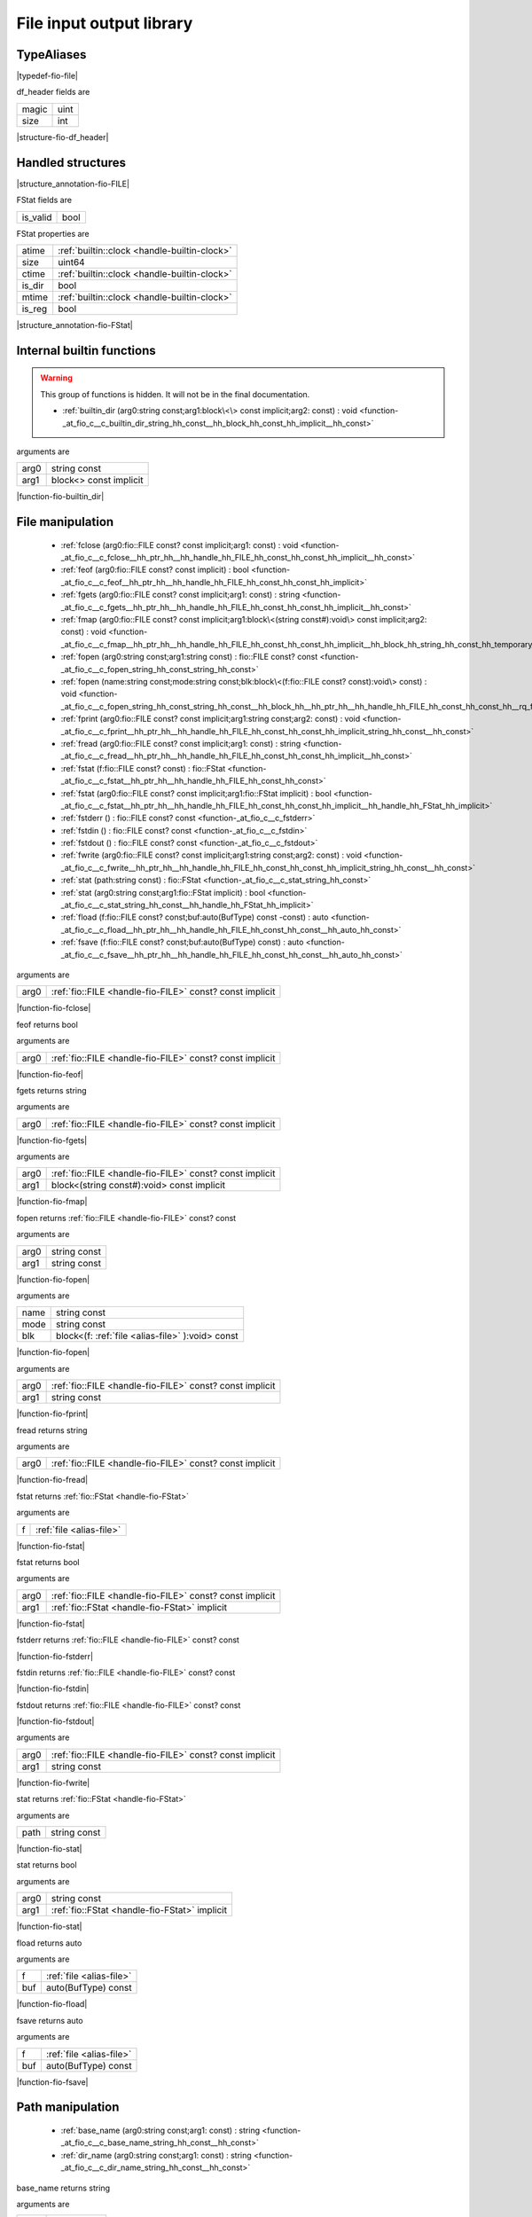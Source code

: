 
.. _stdlib_fio:

=========================
File input output library
=========================

+++++++++++
TypeAliases
+++++++++++

.. _alias-file:

.. das:attribute:: file = fio::FILE const?

|typedef-fio-file|

.. _struct-fio-df_header:

.. das:attribute:: df_header



df_header fields are

+-----+----+
+magic+uint+
+-----+----+
+size +int +
+-----+----+


|structure-fio-df_header|

++++++++++++++++++
Handled structures
++++++++++++++++++

.. _handle-fio-FILE:

.. das:attribute:: FILE

|structure_annotation-fio-FILE|

.. _handle-fio-FStat:

.. das:attribute:: FStat

FStat fields are

+--------+----+
+is_valid+bool+
+--------+----+


FStat properties are

+------+----------------------------------------------+
+atime + :ref:`builtin::clock <handle-builtin-clock>` +
+------+----------------------------------------------+
+size  +uint64                                        +
+------+----------------------------------------------+
+ctime + :ref:`builtin::clock <handle-builtin-clock>` +
+------+----------------------------------------------+
+is_dir+bool                                          +
+------+----------------------------------------------+
+mtime + :ref:`builtin::clock <handle-builtin-clock>` +
+------+----------------------------------------------+
+is_reg+bool                                          +
+------+----------------------------------------------+


|structure_annotation-fio-FStat|

++++++++++++++++++++++++++
Internal builtin functions
++++++++++++++++++++++++++

.. warning:: 
  This group of functions is hidden. It will not be in the final documentation.

  *  :ref:`builtin_dir (arg0:string const;arg1:block\<\> const implicit;arg2: const) : void <function-_at_fio_c__c_builtin_dir_string_hh_const__hh_block_hh_const_hh_implicit__hh_const>` 

.. _function-_at_fio_c__c_builtin_dir_string_hh_const__hh_block_hh_const_hh_implicit__hh_const:

.. das:function:: builtin_dir(arg0: string const; arg1: block<> const implicit)

arguments are

+----+----------------------+
+arg0+string const          +
+----+----------------------+
+arg1+block<> const implicit+
+----+----------------------+


|function-fio-builtin_dir|

+++++++++++++++++
File manipulation
+++++++++++++++++

  *  :ref:`fclose (arg0:fio::FILE const? const implicit;arg1: const) : void <function-_at_fio_c__c_fclose__hh_ptr_hh__hh_handle_hh_FILE_hh_const_hh_const_hh_implicit__hh_const>` 
  *  :ref:`feof (arg0:fio::FILE const? const implicit) : bool <function-_at_fio_c__c_feof__hh_ptr_hh__hh_handle_hh_FILE_hh_const_hh_const_hh_implicit>` 
  *  :ref:`fgets (arg0:fio::FILE const? const implicit;arg1: const) : string <function-_at_fio_c__c_fgets__hh_ptr_hh__hh_handle_hh_FILE_hh_const_hh_const_hh_implicit__hh_const>` 
  *  :ref:`fmap (arg0:fio::FILE const? const implicit;arg1:block\<(string const#):void\> const implicit;arg2: const) : void <function-_at_fio_c__c_fmap__hh_ptr_hh__hh_handle_hh_FILE_hh_const_hh_const_hh_implicit__hh_block_hh_string_hh_const_hh_temporary_hh__c_void_hh_const_hh_implicit__hh_const>` 
  *  :ref:`fopen (arg0:string const;arg1:string const) : fio::FILE const? const <function-_at_fio_c__c_fopen_string_hh_const_string_hh_const>` 
  *  :ref:`fopen (name:string const;mode:string const;blk:block\<(f:fio::FILE const? const):void\> const) : void <function-_at_fio_c__c_fopen_string_hh_const_string_hh_const__hh_block_hh__hh_ptr_hh__hh_handle_hh_FILE_hh_const_hh_const_hh__rq_f_hh__c_void_hh_const>` 
  *  :ref:`fprint (arg0:fio::FILE const? const implicit;arg1:string const;arg2: const) : void <function-_at_fio_c__c_fprint__hh_ptr_hh__hh_handle_hh_FILE_hh_const_hh_const_hh_implicit_string_hh_const__hh_const>` 
  *  :ref:`fread (arg0:fio::FILE const? const implicit;arg1: const) : string <function-_at_fio_c__c_fread__hh_ptr_hh__hh_handle_hh_FILE_hh_const_hh_const_hh_implicit__hh_const>` 
  *  :ref:`fstat (f:fio::FILE const? const) : fio::FStat <function-_at_fio_c__c_fstat__hh_ptr_hh__hh_handle_hh_FILE_hh_const_hh_const>` 
  *  :ref:`fstat (arg0:fio::FILE const? const implicit;arg1:fio::FStat implicit) : bool <function-_at_fio_c__c_fstat__hh_ptr_hh__hh_handle_hh_FILE_hh_const_hh_const_hh_implicit__hh_handle_hh_FStat_hh_implicit>` 
  *  :ref:`fstderr () : fio::FILE const? const <function-_at_fio_c__c_fstderr>` 
  *  :ref:`fstdin () : fio::FILE const? const <function-_at_fio_c__c_fstdin>` 
  *  :ref:`fstdout () : fio::FILE const? const <function-_at_fio_c__c_fstdout>` 
  *  :ref:`fwrite (arg0:fio::FILE const? const implicit;arg1:string const;arg2: const) : void <function-_at_fio_c__c_fwrite__hh_ptr_hh__hh_handle_hh_FILE_hh_const_hh_const_hh_implicit_string_hh_const__hh_const>` 
  *  :ref:`stat (path:string const) : fio::FStat <function-_at_fio_c__c_stat_string_hh_const>` 
  *  :ref:`stat (arg0:string const;arg1:fio::FStat implicit) : bool <function-_at_fio_c__c_stat_string_hh_const__hh_handle_hh_FStat_hh_implicit>` 
  *  :ref:`fload (f:fio::FILE const? const;buf:auto(BufType) const -const) : auto <function-_at_fio_c__c_fload__hh_ptr_hh__hh_handle_hh_FILE_hh_const_hh_const__hh_auto_hh_const>` 
  *  :ref:`fsave (f:fio::FILE const? const;buf:auto(BufType) const) : auto <function-_at_fio_c__c_fsave__hh_ptr_hh__hh_handle_hh_FILE_hh_const_hh_const__hh_auto_hh_const>` 

.. _function-_at_fio_c__c_fclose__hh_ptr_hh__hh_handle_hh_FILE_hh_const_hh_const_hh_implicit__hh_const:

.. das:function:: fclose(arg0: fio::FILE const? const implicit)

arguments are

+----+----------------------------------------------------------+
+arg0+ :ref:`fio::FILE <handle-fio-FILE>`  const? const implicit+
+----+----------------------------------------------------------+


|function-fio-fclose|

.. _function-_at_fio_c__c_feof__hh_ptr_hh__hh_handle_hh_FILE_hh_const_hh_const_hh_implicit:

.. das:function:: feof(arg0: fio::FILE const? const implicit)

feof returns bool

arguments are

+----+----------------------------------------------------------+
+arg0+ :ref:`fio::FILE <handle-fio-FILE>`  const? const implicit+
+----+----------------------------------------------------------+


|function-fio-feof|

.. _function-_at_fio_c__c_fgets__hh_ptr_hh__hh_handle_hh_FILE_hh_const_hh_const_hh_implicit__hh_const:

.. das:function:: fgets(arg0: fio::FILE const? const implicit)

fgets returns string

arguments are

+----+----------------------------------------------------------+
+arg0+ :ref:`fio::FILE <handle-fio-FILE>`  const? const implicit+
+----+----------------------------------------------------------+


|function-fio-fgets|

.. _function-_at_fio_c__c_fmap__hh_ptr_hh__hh_handle_hh_FILE_hh_const_hh_const_hh_implicit__hh_block_hh_string_hh_const_hh_temporary_hh__c_void_hh_const_hh_implicit__hh_const:

.. das:function:: fmap(arg0: fio::FILE const? const implicit; arg1: block<(string const#):void> const implicit)

arguments are

+----+----------------------------------------------------------+
+arg0+ :ref:`fio::FILE <handle-fio-FILE>`  const? const implicit+
+----+----------------------------------------------------------+
+arg1+block<(string const#):void> const implicit                +
+----+----------------------------------------------------------+


|function-fio-fmap|

.. _function-_at_fio_c__c_fopen_string_hh_const_string_hh_const:

.. das:function:: fopen(arg0: string const; arg1: string const)

fopen returns  :ref:`fio::FILE <handle-fio-FILE>`  const? const

arguments are

+----+------------+
+arg0+string const+
+----+------------+
+arg1+string const+
+----+------------+


|function-fio-fopen|

.. _function-_at_fio_c__c_fopen_string_hh_const_string_hh_const__hh_block_hh__hh_ptr_hh__hh_handle_hh_FILE_hh_const_hh_const_hh__rq_f_hh__c_void_hh_const:

.. das:function:: fopen(name: string const; mode: string const; blk: block<(f:fio::FILE const? const):void> const)

arguments are

+----+------------------------------------------------+
+name+string const                                    +
+----+------------------------------------------------+
+mode+string const                                    +
+----+------------------------------------------------+
+blk +block<(f: :ref:`file <alias-file>` ):void> const+
+----+------------------------------------------------+


|function-fio-fopen|

.. _function-_at_fio_c__c_fprint__hh_ptr_hh__hh_handle_hh_FILE_hh_const_hh_const_hh_implicit_string_hh_const__hh_const:

.. das:function:: fprint(arg0: fio::FILE const? const implicit; arg1: string const)

arguments are

+----+----------------------------------------------------------+
+arg0+ :ref:`fio::FILE <handle-fio-FILE>`  const? const implicit+
+----+----------------------------------------------------------+
+arg1+string const                                              +
+----+----------------------------------------------------------+


|function-fio-fprint|

.. _function-_at_fio_c__c_fread__hh_ptr_hh__hh_handle_hh_FILE_hh_const_hh_const_hh_implicit__hh_const:

.. das:function:: fread(arg0: fio::FILE const? const implicit)

fread returns string

arguments are

+----+----------------------------------------------------------+
+arg0+ :ref:`fio::FILE <handle-fio-FILE>`  const? const implicit+
+----+----------------------------------------------------------+


|function-fio-fread|

.. _function-_at_fio_c__c_fstat__hh_ptr_hh__hh_handle_hh_FILE_hh_const_hh_const:

.. das:function:: fstat(f: file)

fstat returns  :ref:`fio::FStat <handle-fio-FStat>` 

arguments are

+-+--------------------------+
+f+ :ref:`file <alias-file>` +
+-+--------------------------+


|function-fio-fstat|

.. _function-_at_fio_c__c_fstat__hh_ptr_hh__hh_handle_hh_FILE_hh_const_hh_const_hh_implicit__hh_handle_hh_FStat_hh_implicit:

.. das:function:: fstat(arg0: fio::FILE const? const implicit; arg1: FStat implicit)

fstat returns bool

arguments are

+----+----------------------------------------------------------+
+arg0+ :ref:`fio::FILE <handle-fio-FILE>`  const? const implicit+
+----+----------------------------------------------------------+
+arg1+ :ref:`fio::FStat <handle-fio-FStat>`  implicit           +
+----+----------------------------------------------------------+


|function-fio-fstat|

.. _function-_at_fio_c__c_fstderr:

.. das:function:: fstderr()

fstderr returns  :ref:`fio::FILE <handle-fio-FILE>`  const? const

|function-fio-fstderr|

.. _function-_at_fio_c__c_fstdin:

.. das:function:: fstdin()

fstdin returns  :ref:`fio::FILE <handle-fio-FILE>`  const? const

|function-fio-fstdin|

.. _function-_at_fio_c__c_fstdout:

.. das:function:: fstdout()

fstdout returns  :ref:`fio::FILE <handle-fio-FILE>`  const? const

|function-fio-fstdout|

.. _function-_at_fio_c__c_fwrite__hh_ptr_hh__hh_handle_hh_FILE_hh_const_hh_const_hh_implicit_string_hh_const__hh_const:

.. das:function:: fwrite(arg0: fio::FILE const? const implicit; arg1: string const)

arguments are

+----+----------------------------------------------------------+
+arg0+ :ref:`fio::FILE <handle-fio-FILE>`  const? const implicit+
+----+----------------------------------------------------------+
+arg1+string const                                              +
+----+----------------------------------------------------------+


|function-fio-fwrite|

.. _function-_at_fio_c__c_stat_string_hh_const:

.. das:function:: stat(path: string const)

stat returns  :ref:`fio::FStat <handle-fio-FStat>` 

arguments are

+----+------------+
+path+string const+
+----+------------+


|function-fio-stat|

.. _function-_at_fio_c__c_stat_string_hh_const__hh_handle_hh_FStat_hh_implicit:

.. das:function:: stat(arg0: string const; arg1: FStat implicit)

stat returns bool

arguments are

+----+-----------------------------------------------+
+arg0+string const                                   +
+----+-----------------------------------------------+
+arg1+ :ref:`fio::FStat <handle-fio-FStat>`  implicit+
+----+-----------------------------------------------+


|function-fio-stat|

.. _function-_at_fio_c__c_fload__hh_ptr_hh__hh_handle_hh_FILE_hh_const_hh_const__hh_auto_hh_const:

.. das:function:: fload(f: file; buf: auto(BufType) const)

fload returns auto

arguments are

+---+--------------------------+
+f  + :ref:`file <alias-file>` +
+---+--------------------------+
+buf+auto(BufType) const       +
+---+--------------------------+


|function-fio-fload|

.. _function-_at_fio_c__c_fsave__hh_ptr_hh__hh_handle_hh_FILE_hh_const_hh_const__hh_auto_hh_const:

.. das:function:: fsave(f: file; buf: auto(BufType) const)

fsave returns auto

arguments are

+---+--------------------------+
+f  + :ref:`file <alias-file>` +
+---+--------------------------+
+buf+auto(BufType) const       +
+---+--------------------------+


|function-fio-fsave|

+++++++++++++++++
Path manipulation
+++++++++++++++++

  *  :ref:`base_name (arg0:string const;arg1: const) : string <function-_at_fio_c__c_base_name_string_hh_const__hh_const>` 
  *  :ref:`dir_name (arg0:string const;arg1: const) : string <function-_at_fio_c__c_dir_name_string_hh_const__hh_const>` 

.. _function-_at_fio_c__c_base_name_string_hh_const__hh_const:

.. das:function:: base_name(arg0: string const)

base_name returns string

arguments are

+----+------------+
+arg0+string const+
+----+------------+


|function-fio-base_name|

.. _function-_at_fio_c__c_dir_name_string_hh_const__hh_const:

.. das:function:: dir_name(arg0: string const)

dir_name returns string

arguments are

+----+------------+
+arg0+string const+
+----+------------+


|function-fio-dir_name|

++++++++++++++++++++++
Directory manipulation
++++++++++++++++++++++

  *  :ref:`mkdir (arg0:string const) : bool <function-_at_fio_c__c_mkdir_string_hh_const>` 
  *  :ref:`dir (path:string const;blk:block\<(filename:string const):void\> const) : auto <function-_at_fio_c__c_dir_string_hh_const__hh_block_hh_string_hh_const_hh__rq_filename_hh__c_void_hh_const>` 

.. _function-_at_fio_c__c_mkdir_string_hh_const:

.. das:function:: mkdir(arg0: string const)

mkdir returns bool

arguments are

+----+------------+
+arg0+string const+
+----+------------+


|function-fio-mkdir|

.. _function-_at_fio_c__c_dir_string_hh_const__hh_block_hh_string_hh_const_hh__rq_filename_hh__c_void_hh_const:

.. das:function:: dir(path: string const; blk: block<(filename:string const):void> const)

dir returns auto

arguments are

+----+-----------------------------------------+
+path+string const                             +
+----+-----------------------------------------+
+blk +block<(filename:string const):void> const+
+----+-----------------------------------------+


|function-fio-dir|

++++++++++++++++
OS thread helper
++++++++++++++++

  *  :ref:`sleep (arg0:uint const) : void <function-_at_fio_c__c_sleep_uint_hh_const>` 

.. _function-_at_fio_c__c_sleep_uint_hh_const:

.. das:function:: sleep(arg0: uint const)

arguments are

+----+----------+
+arg0+uint const+
+----+----------+


|function-fio-sleep|


